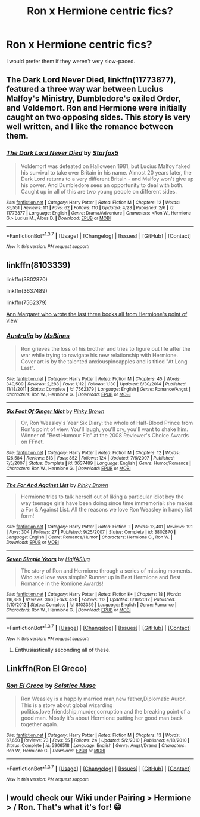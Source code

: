 #+TITLE: Ron x Hermione centric fics?

* Ron x Hermione centric fics?
:PROPERTIES:
:Score: 14
:DateUnix: 1462375323.0
:DateShort: 2016-May-04
:FlairText: Request
:END:
I would prefer them if they weren't very slow-paced.


** *The Dark Lord Never Died*, linkffn(11773877), featured a three way war between Lucius Malfoy's Ministry, Dumbledore's exiled Order, and Voldemort. Ron and Hermione were initially caught on two opposing sides. This story is very well written, and I like the romance between them.
:PROPERTIES:
:Author: InquisitorCOC
:Score: 7
:DateUnix: 1462376183.0
:DateShort: 2016-May-04
:END:

*** [[http://www.fanfiction.net/s/11773877/1/][*/The Dark Lord Never Died/*]] by [[https://www.fanfiction.net/u/2548648/Starfox5][/Starfox5/]]

#+begin_quote
  Voldemort was defeated on Halloween 1981, but Lucius Malfoy faked his survival to take over Britain in his name. Almost 20 years later, the Dark Lord returns to a very different Britain - and Malfoy won't give up his power. And Dumbledore sees an opportunity to deal with both. Caught up in all of this are two young people on different sides.
#+end_quote

^{/Site/: [[http://www.fanfiction.net/][fanfiction.net]] *|* /Category/: Harry Potter *|* /Rated/: Fiction M *|* /Chapters/: 12 *|* /Words/: 85,551 *|* /Reviews/: 111 *|* /Favs/: 62 *|* /Follows/: 110 *|* /Updated/: 4/23 *|* /Published/: 2/6 *|* /id/: 11773877 *|* /Language/: English *|* /Genre/: Drama/Adventure *|* /Characters/: <Ron W., Hermione G.> Lucius M., Albus D. *|* /Download/: [[http://www.p0ody-files.com/ff_to_ebook/ffn-bot/index.php?id=11773877&source=ff&filetype=epub][EPUB]] or [[http://www.p0ody-files.com/ff_to_ebook/ffn-bot/index.php?id=11773877&source=ff&filetype=mobi][MOBI]]}

--------------

*FanfictionBot*^{1.3.7} *|* [[[https://github.com/tusing/reddit-ffn-bot/wiki/Usage][Usage]]] | [[[https://github.com/tusing/reddit-ffn-bot/wiki/Changelog][Changelog]]] | [[[https://github.com/tusing/reddit-ffn-bot/issues/][Issues]]] | [[[https://github.com/tusing/reddit-ffn-bot/][GitHub]]] | [[[https://www.reddit.com/message/compose?to=%2Fu%2Ftusing][Contact]]]

^{/New in this version: PM request support!/}
:PROPERTIES:
:Author: FanfictionBot
:Score: 2
:DateUnix: 1462376230.0
:DateShort: 2016-May-04
:END:


** linkffn(8103339)

linkffn(3802870)

linkffn(3637489)

linkffn(7562379)

[[http://www.fictionalley.org/authors/ann_margaret/][Ann Margaret who wrote the last three books all from Hermione's point of view]]
:PROPERTIES:
:Author: Englishhedgehog13
:Score: 2
:DateUnix: 1462380623.0
:DateShort: 2016-May-04
:END:

*** [[http://www.fanfiction.net/s/7562379/1/][*/Australia/*]] by [[https://www.fanfiction.net/u/3426838/MsBinns][/MsBinns/]]

#+begin_quote
  Ron grieves the loss of his brother and tries to figure out life after the war while trying to navigate his new relationship with Hermione. Cover art is by the talented anxiouspineapples and is titled "At Long Last".
#+end_quote

^{/Site/: [[http://www.fanfiction.net/][fanfiction.net]] *|* /Category/: Harry Potter *|* /Rated/: Fiction M *|* /Chapters/: 45 *|* /Words/: 340,509 *|* /Reviews/: 2,288 *|* /Favs/: 1,112 *|* /Follows/: 1,130 *|* /Updated/: 8/30/2014 *|* /Published/: 11/18/2011 *|* /Status/: Complete *|* /id/: 7562379 *|* /Language/: English *|* /Genre/: Romance/Angst *|* /Characters/: Ron W., Hermione G. *|* /Download/: [[http://www.p0ody-files.com/ff_to_ebook/ffn-bot/index.php?id=7562379&source=ff&filetype=epub][EPUB]] or [[http://www.p0ody-files.com/ff_to_ebook/ffn-bot/index.php?id=7562379&source=ff&filetype=mobi][MOBI]]}

--------------

[[http://www.fanfiction.net/s/3637489/1/][*/Six Foot Of Ginger Idiot/*]] by [[https://www.fanfiction.net/u/1316097/Pinky-Brown][/Pinky Brown/]]

#+begin_quote
  Or, Ron Weasley's Year Six Diary: the whole of Half-Blood Prince from Ron's point of view. You'll laugh, you'll cry, you'll want to shake him. Winner of "Best Humour Fic" at the 2008 Reviewer's Choice Awards on FFnet.
#+end_quote

^{/Site/: [[http://www.fanfiction.net/][fanfiction.net]] *|* /Category/: Harry Potter *|* /Rated/: Fiction M *|* /Chapters/: 12 *|* /Words/: 126,584 *|* /Reviews/: 813 *|* /Favs/: 852 *|* /Follows/: 124 *|* /Updated/: 7/6/2007 *|* /Published/: 7/5/2007 *|* /Status/: Complete *|* /id/: 3637489 *|* /Language/: English *|* /Genre/: Humor/Romance *|* /Characters/: Ron W., Hermione G. *|* /Download/: [[http://www.p0ody-files.com/ff_to_ebook/ffn-bot/index.php?id=3637489&source=ff&filetype=epub][EPUB]] or [[http://www.p0ody-files.com/ff_to_ebook/ffn-bot/index.php?id=3637489&source=ff&filetype=mobi][MOBI]]}

--------------

[[http://www.fanfiction.net/s/3802870/1/][*/The For And Against List/*]] by [[https://www.fanfiction.net/u/1316097/Pinky-Brown][/Pinky Brown/]]

#+begin_quote
  Hermione tries to talk herself out of liking a particular idiot boy the way teenage girls have been doing since time immemorial: she makes a For & Against List. All the reasons we love Ron Weasley in handy list form!
#+end_quote

^{/Site/: [[http://www.fanfiction.net/][fanfiction.net]] *|* /Category/: Harry Potter *|* /Rated/: Fiction T *|* /Words/: 13,401 *|* /Reviews/: 191 *|* /Favs/: 304 *|* /Follows/: 27 *|* /Published/: 9/25/2007 *|* /Status/: Complete *|* /id/: 3802870 *|* /Language/: English *|* /Genre/: Romance/Humor *|* /Characters/: Hermione G., Ron W. *|* /Download/: [[http://www.p0ody-files.com/ff_to_ebook/ffn-bot/index.php?id=3802870&source=ff&filetype=epub][EPUB]] or [[http://www.p0ody-files.com/ff_to_ebook/ffn-bot/index.php?id=3802870&source=ff&filetype=mobi][MOBI]]}

--------------

[[http://www.fanfiction.net/s/8103339/1/][*/Seven Simple Years/*]] by [[https://www.fanfiction.net/u/3955920/HalfASlug][/HalfASlug/]]

#+begin_quote
  The story of Ron and Hermione through a series of missing moments. Who said love was simple? Runner up in Best Hermione and Best Romance in the Romione Awards!
#+end_quote

^{/Site/: [[http://www.fanfiction.net/][fanfiction.net]] *|* /Category/: Harry Potter *|* /Rated/: Fiction K+ *|* /Chapters/: 18 *|* /Words/: 116,889 *|* /Reviews/: 366 *|* /Favs/: 420 *|* /Follows/: 113 *|* /Updated/: 6/16/2012 *|* /Published/: 5/10/2012 *|* /Status/: Complete *|* /id/: 8103339 *|* /Language/: English *|* /Genre/: Romance *|* /Characters/: Ron W., Hermione G. *|* /Download/: [[http://www.p0ody-files.com/ff_to_ebook/ffn-bot/index.php?id=8103339&source=ff&filetype=epub][EPUB]] or [[http://www.p0ody-files.com/ff_to_ebook/ffn-bot/index.php?id=8103339&source=ff&filetype=mobi][MOBI]]}

--------------

*FanfictionBot*^{1.3.7} *|* [[[https://github.com/tusing/reddit-ffn-bot/wiki/Usage][Usage]]] | [[[https://github.com/tusing/reddit-ffn-bot/wiki/Changelog][Changelog]]] | [[[https://github.com/tusing/reddit-ffn-bot/issues/][Issues]]] | [[[https://github.com/tusing/reddit-ffn-bot/][GitHub]]] | [[[https://www.reddit.com/message/compose?to=%2Fu%2Ftusing][Contact]]]

^{/New in this version: PM request support!/}
:PROPERTIES:
:Author: FanfictionBot
:Score: 1
:DateUnix: 1462380630.0
:DateShort: 2016-May-04
:END:

**** Enthusiastically seconding all of these.
:PROPERTIES:
:Author: OwlPostAgain
:Score: 2
:DateUnix: 1462401405.0
:DateShort: 2016-May-05
:END:


** Linkffn(Ron El Greco)
:PROPERTIES:
:Author: midasgoldentouch
:Score: 1
:DateUnix: 1462381621.0
:DateShort: 2016-May-04
:END:

*** [[http://www.fanfiction.net/s/5906518/1/][*/Ron El Greco/*]] by [[https://www.fanfiction.net/u/900634/Solstice-Muse][/Solstice Muse/]]

#+begin_quote
  Ron Weasley is a happily married man,new father,Diplomatic Auror. This is a story about global wizarding politics,love,friendship,murder,corruption and the breaking point of a good man. Mostly it's about Hermione putting her good man back together again.
#+end_quote

^{/Site/: [[http://www.fanfiction.net/][fanfiction.net]] *|* /Category/: Harry Potter *|* /Rated/: Fiction M *|* /Chapters/: 13 *|* /Words/: 67,650 *|* /Reviews/: 73 *|* /Favs/: 55 *|* /Follows/: 24 *|* /Updated/: 5/2/2010 *|* /Published/: 4/18/2010 *|* /Status/: Complete *|* /id/: 5906518 *|* /Language/: English *|* /Genre/: Angst/Drama *|* /Characters/: Ron W., Hermione G. *|* /Download/: [[http://www.p0ody-files.com/ff_to_ebook/ffn-bot/index.php?id=5906518&source=ff&filetype=epub][EPUB]] or [[http://www.p0ody-files.com/ff_to_ebook/ffn-bot/index.php?id=5906518&source=ff&filetype=mobi][MOBI]]}

--------------

*FanfictionBot*^{1.3.7} *|* [[[https://github.com/tusing/reddit-ffn-bot/wiki/Usage][Usage]]] | [[[https://github.com/tusing/reddit-ffn-bot/wiki/Changelog][Changelog]]] | [[[https://github.com/tusing/reddit-ffn-bot/issues/][Issues]]] | [[[https://github.com/tusing/reddit-ffn-bot/][GitHub]]] | [[[https://www.reddit.com/message/compose?to=%2Fu%2Ftusing][Contact]]]

^{/New in this version: PM request support!/}
:PROPERTIES:
:Author: FanfictionBot
:Score: 1
:DateUnix: 1462381634.0
:DateShort: 2016-May-04
:END:


** I would check our Wiki under Pairing > Hermione > / Ron. That's what it's for! 😁
:PROPERTIES:
:Score: 1
:DateUnix: 1462459312.0
:DateShort: 2016-May-05
:END:

